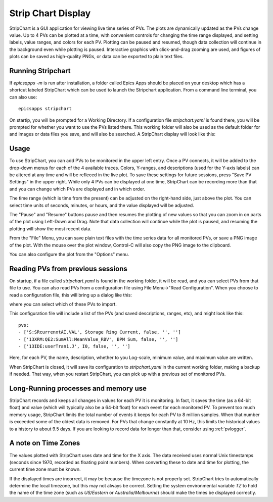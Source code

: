 .. _stripchart:


Strip Chart Display
====================================

StripChart is a GUI application for viewing live time series of PVs.
The plots are dynamically updated as the PVs change value. Up to 4 PVs
can be plotted at a time, with convenient controls for changing the
time range displayed, and setting labels, value ranges, and colors for
each PV. Plotting can be paused and resumed, though data collection
will continue in the background even while plotting is paused.
Interactive graphics with click-and-drag zooming are used, and figures
of plots can be saved as high-quality PNGs, or data can be exported to
plain text files.


Running  Stripchart
~~~~~~~~~~~~~~~~~~~~~~

If `epicsapps -m` is run after installation, a folder called Epics Apps
should be placed on your desktop which has a shortcut labeled StripChart which
can be used to launch the Stripchart application.  From a command line
terminal, you can also use::

    epicsapps stripchart


On startip, you will be prompted for a Working Directory. If a
configuration file `stripchart.yaml` is found there, you will be
prompted for whether you want to use the PVs listed there.  This
working folder will also be used as the default folder for and images
or data files you save, and will also be searched.  A StripChart display
will look like this:

.. video:: images/stripchart.mp4
   :width: 85%
   :alt: stripchart example display
   :muted:


Usage
~~~~~~~~~

To use StripChart, you can add PVs to be monitored in the upper left entry.
Once a PV connects, it will be added to the drop-down menus for each of the 4
available traces.  Colors, Y-ranges, and descriptions (used for the Y-axis
labels) can be altered at any time and will be refleced in the live plot.  To
save these settings for future sessions, press "Save PV Settings" in the upper right.
While only 4 PVs can be displayed at one time, StripChart can be
recording more than that and you can change which PVs are displayed
and in which order.


The time range (which is time from the present) can be adjusted on the
right-hand side, just above the plot.  You can select time units of seconds,
minutes, or hours, and the value displayed will be adjusted.

The "Pause" and "Resume" buttons pause and then resumes the plotting of new
values so that you can zoom in on parts of the plot using Left-Down and Drag.
Note that data collection will continue while the plot is paused, and resuming
the plotting will show the most recent data.

From the "File" Menu, you can save plain text files with the time series data
for all monitored PVs, or save a PNG image of the plot. With the mouse over the
plot window, Control-C will also copy the PNG image to the clipboard.

You can also configure the plot from the "Options" menu.


Reading PVs from previous sessions
~~~~~~~~~~~~~~~~~~~~~~~~~~~~~~~~~~~~~~~

On startup, if a file called `stripchart.yaml` is found in the working folder,
it will be read, and you can select PVs from that file to use.  You can also
read PVs from a configuration file using File Menu->"Read Configuration". When
you choose to read a configuration file, this will bring up a dialog like this:

.. image:: images/stripchart_pvselect.png
    :width: 75%

where you can select which of these PVs to import.

This configuration file will include a list of the PVs (and
saved descriptions, ranges, etc), and might look like this::

    pvs:
    - ['S:SRcurrenxtAI.VAL', Storage Ring Current, false, '', '']
    - ['13XRM:QE2:SumAll:MeanValue_RBV', BPM Sum, false, '', '']
    - ['13IDE:userTran1.J', I0, false, '', '']

Here, for each PV, the name, description, whether to you Log-scale, minimum
value, and maximum value are written.

When StripChart is closed, it will save its configuration to `stripchart.yaml`
in the current working folder, making a backup if needed.  That way, when you
restart StripChart, you can pick up with a previous set of monitored PVs.



Long-Running processes and memory use
~~~~~~~~~~~~~~~~~~~~~~~~~~~~~~~~~~~~~~~

StripChart records and keeps all changes in values for each PV it is
monitoring.  In fact, it saves the time (as a 64-bit float) and value
(which will typically also be a 64-bit float) for each event for each
monitored PV.  To prevent too much memory usage, StripChart limits the
total number of events it keeps for each PV to 8 million samples.
When that number is exceeded some of the oldest data is removed.  For
PVs that change constantly at 10 Hz, this limits the historical values
to a history to about 9.5 days. If you are looking to record data for
longer than that, consider using :ref:`pvlogger`.



.. _stripchart_timezone:

A note on Time Zones
~~~~~~~~~~~~~~~~~~~~~~~~~~~~~~~~~

The values plotted with StripChart uses date and time for the X axis.
The data received uses normal Unix timestamps (seconds since 1970,
recorded as floating point numbers).  When converting these to date
and time for plotting, the current time zone must be known.

If the displayed times are incorrect, it may be because the timezone
is not properly set. StripChart tries to automatically determine the
local timezone, but this may not always be correct.  Setting the
system environmental variable `TZ` to hold the name of the time zone
(such as `US/Eastern` or `Australia/Melbourne`) should make the times be
displayed correctly.
